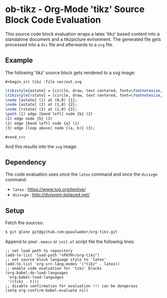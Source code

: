 
* ob-tikz - Org-Mode 'tikz' Source Block Code Evaluation

This source code block evaluation wraps a latex 'tikz' based
content into a  standalone document and a tikzpicture evironment.
The generated file gets processed into a =dvi= file and afterwards
to a =svg= file.

** Example

The following 'tikz' source block gets rendered to a svg image:

=#+begin_src tikz :file var/out.svg=
#+begin_src latex
\tikzstyle{astate} = [circle, draw, text centered, font=\footnotesize, fill=blue!25]
\tikzstyle{rstate} = [circle, draw, text centered, font=\footnotesize, fill=red!25]
\node [astate] (1) at (0,0) {1};
\node [astate] (2) at (1,0) {2};
\node [rstate] (3) at (2,0) {3};
\path (1) edge [bend left] node {b} (2)
(2) edge node {b} (3)
(2) edge [bend left] node {a} (1)
(3) edge [loop above] node {(a, b)} (3);
#+end_src
=#+end_src=

And this results into the =svg= image:

#+begin_html
<img src=https://raw.githubusercontent.com/ppaulweber/org-tikz/master/var/out.svg>
#+end_html


** Dependency

The code evaluation uses once the =latex= command and once the =dvisvgm= command.

- =latex= : https://www.tug.org/texlive/
- =dvisvgm= : http://dvisvgm.bplaced.net/

** Setup 

Fetch the sources:
#+begin_src sh
$ git glone git@github.com:ppaulweber/org-tikz.git
#+end_src

Append to your =.emacs= or =init.el= script file the following lines:
#+begin_src elisp
;; set load path to repository
(add-to-list 'load-path "<PATH>/org-tikz")
;; set source block language style to 'latex'
(add-to-list 'org-src-lang-modes '("tikz" . latex))
;; enable code evaluation for 'tikz' blocks
(org-babel-do-load-languages
 'org-babel-load-languages
 '((tikz . t)))
;; disable confirmation for evaluation !!! can be dangerous
(setq org-confirm-babel-evaluate nil)
#+end_src
